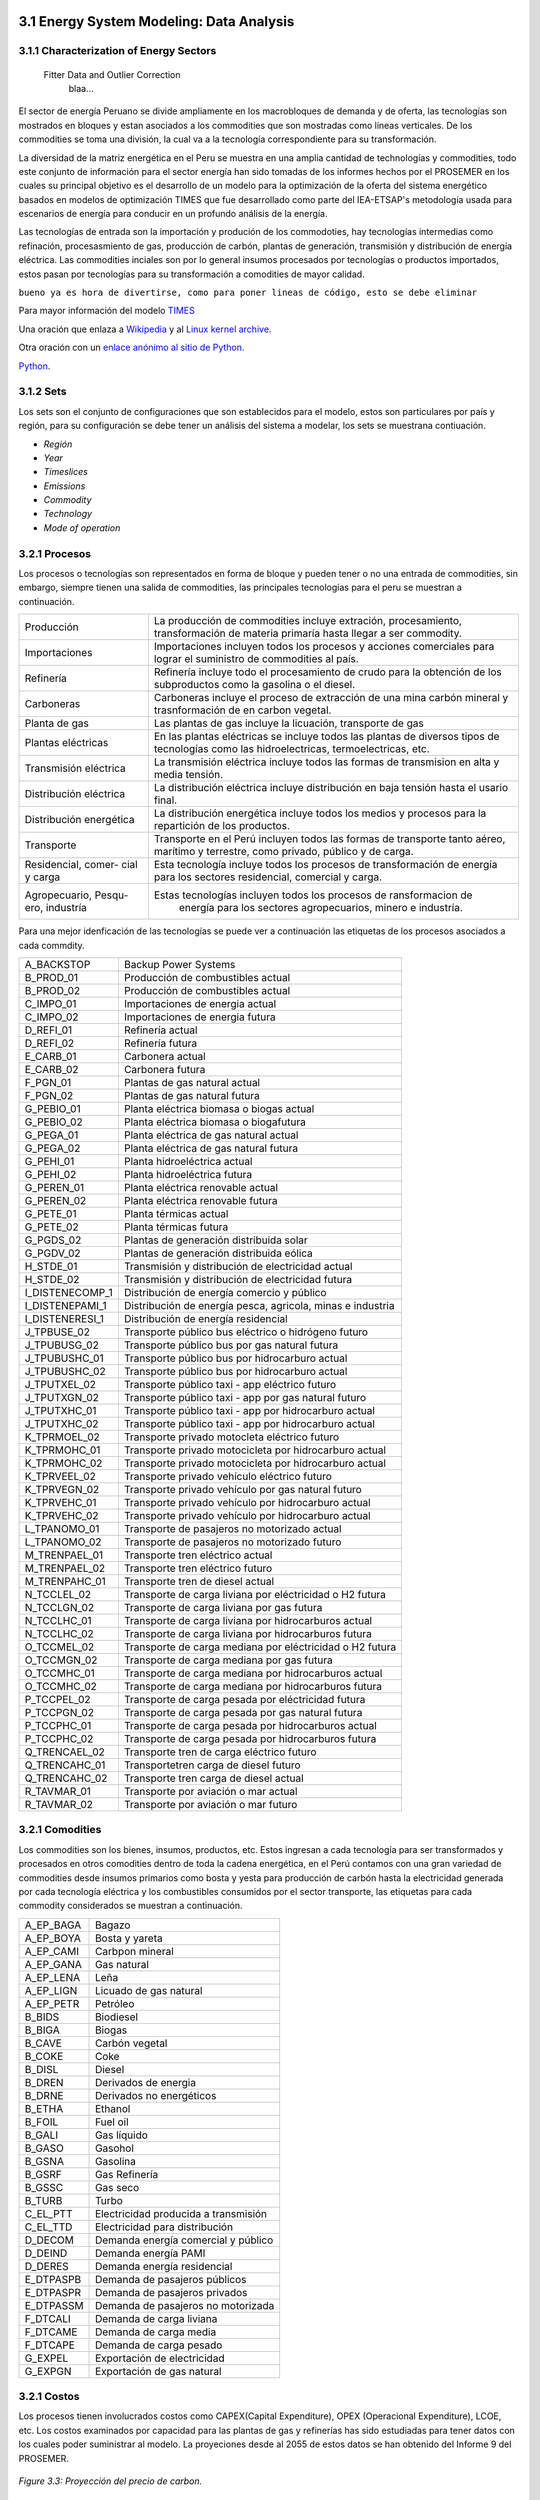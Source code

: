    .. _docgen:



3.1 Energy System Modeling: Data Analysis
=======================================

3.1.1 Characterization of Energy Sectors
-----------------------------------------------------
 Fitter Data and Outlier Correction
  blaa... 
  

.. figure:: img/RES_Energia.png
   :align:   center
   :width:   700 px




El sector de energía Peruano se divide ampliamente en los macrobloques de demanda
y de oferta, las tecnologías son mostrados en bloques y estan asociados a los 
commodities que son mostradas como líneas verticales. De los commodities se toma 
una división, la cual va a la tecnología correspondiente para su transformación.    

La diversidad de la matriz energética en el Peru se muestra en una amplia cantidad 
de technologías y commodities, todo este conjunto de información para el sector 
energía han sido tomadas de los informes hechos por el PROSEMER en los cuales su 
principal objetivo es el desarrollo de un modelo para la optimización de la oferta 
del sistema energético basados en modelos de optimización TIMES que fue desarrollado 
como parte del IEA-ETSAP's metodología usada para escenarios de energía para conducir 
en un profundo análisis de la energía.

Las tecnologías de entrada son la importación y produción de los commodoties, hay 
tecnologías intermedias como refinación, procesasmiento de gas, producción de 
carbón, plantas de generación, transmisión y distribución de energía eléctrica.
Las commodities inciales son por lo general insumos procesados por tecnologías
o productos importados, estos pasan por tecnologías para su transformación a 
comodities de mayor calidad. 

``bueno ya es hora de divertirse, como para poner lineas de código, esto se debe eliminar``

Para mayor información del modelo TIMES_ 

.. _TIMES: https://iea-etsap.org/index.php/etsap-tools/model-generators/times/


Una oración que enlaza a Wikipedia_ y al `Linux kernel archive`_.

.. _Wikipedia: http://www.wikipedia.org/
.. _Linux kernel archive: http://www.kernel.org/

Otra oración con un `enlace anónimo al sitio de Python`__.

__ http://www.python.org/

`Python <http://www.python.org/>`_. 

3.1.2 Sets
---------
Los sets son el conjunto de configuraciones que son establecidos para el modelo, estos 
son particulares por país y región, para su configuración se debe tener un análisis 
del sistema a modelar, los sets se muestrana contiuación.

- *Región*
- *Year*
- *Timeslices*
- *Emissions*
- *Commodity*
- *Technology*
- *Mode of operation*





3.2.1 Procesos
---------
Los procesos o tecnologías son representados en forma de bloque y pueden tener o no una entrada de commodities, sin embargo, siempre tienen una salida de commodities, las principales tecnologías para el peru se muestran a continuación.


+--------------------+----------------------------------------------------------------------+
|Producción          | La producción de commodities incluye extración, procesamiento,       |
|                    | transformación de materia primaría hasta llegar a ser commodity.     |
+--------------------+----------------------------------------------------------------------+
|Importaciones       | Importaciones incluyen todos los procesos y acciones comerciales para|
|                    | lograr el suministro de commodities al país.                         |
+--------------------+----------------------------------------------------------------------+
|Refinería           | Refinería incluye todo el procesamiento de crudo para la obtención   |
|                    | de los subproductos como la gasolina o el diesel.                    |
+--------------------+----------------------------------------------------------------------+
|Carboneras          | Carboneras incluye el proceso de extracción de una mina carbón       |
|                    | mineral y trasnformación de en carbon vegetal.                       |
+--------------------+----------------------------------------------------------------------+
|Planta de gas       | Las plantas de gas incluye la licuación, transporte de gas           |
|                    |                                                                      |
+--------------------+----------------------------------------------------------------------+
|Plantas eléctricas  | En las plantas eléctricas se incluye todos las plantas de diversos   |
|                    | tipos de tecnologías como las hidroelectricas, termoelectricas, etc. |
+--------------------+----------------------------------------------------------------------+
|Transmisión         | La transmisión eléctrica incluye todos las formas de transmision en  |
|eléctrica           | alta y media tensión.                                                |
+--------------------+----------------------------------------------------------------------+
|Distribución        | La distribución eléctrica incluye distribución en baja tensión       |
|eléctrica           | hasta el usario final.                                               |
+--------------------+----------------------------------------------------------------------+
|Distribución        | La distribución energética incluye todos los medios y procesos para  |
|energética          | la repartición de los productos.                                     |
+--------------------+----------------------------------------------------------------------+
|Transporte          | Transporte en el Perú  incluyen todos las formas de transporte tanto |
|                    | aéreo, marítimo y terrestre, como privado, público y de carga.       |
+--------------------+----------------------------------------------------------------------+
|Residencial, comer- | Esta tecnología incluye todos los procesos de transformación de      |
|cial y carga        | energía para los sectores residencial, comercial y carga.            |   
+--------------------+----------------------------------------------------------------------+
|Agropecuario, Pesqu-| Estas tecnologías incluyen todos los procesos de ransformacion de    |
|ero, industría      |  energía  para los sectores agropecuarios, minero e industría.       |
+--------------------+----------------------------------------------------------------------+

Para una mejor idenficación de las tecnologías se puede ver a continuación 
las etiquetas de los procesos asociados a cada commdity.


+---------------+---------------------------------------------------------------------------+
|A_BACKSTOP     | Backup Power Systems                                                      |
+---------------+---------------------------------------------------------------------------+
|B_PROD_01      | Producción de combustibles actual                                         |
+---------------+---------------------------------------------------------------------------+
|B_PROD_02      | Producción de combustibles actual                                         |
+---------------+---------------------------------------------------------------------------+
|C_IMPO_01      | Importaciones de energia actual                                           |
+---------------+---------------------------------------------------------------------------+
|C_IMPO_02      | Importaciones de energia futura                                           |
+---------------+---------------------------------------------------------------------------+
|D_REFI_01      | Refinería actual                                                          |
+---------------+---------------------------------------------------------------------------+
|D_REFI_02      | Refinería futura                                                          |
+---------------+---------------------------------------------------------------------------+
|E_CARB_01      | Carbonera actual                                                          |
+---------------+---------------------------------------------------------------------------+
|E_CARB_02      | Carbonera futura                                                          |
+---------------+---------------------------------------------------------------------------+
|F_PGN_01       | Plantas de gas natural actual                                             |
+---------------+---------------------------------------------------------------------------+
|F_PGN_02       | Plantas de gas natural futura                                             |
+---------------+---------------------------------------------------------------------------+
|G_PEBIO_01     | Planta eléctrica biomasa o biogas actual                                  |
+---------------+---------------------------------------------------------------------------+
|G_PEBIO_02     | Planta eléctrica biomasa o biogafutura                                    |
+---------------+---------------------------------------------------------------------------+
|G_PEGA_01      | Planta eléctrica de gas natural actual                                    |
+---------------+---------------------------------------------------------------------------+
|G_PEGA_02      | Planta eléctrica de gas natural futura                                    |
+---------------+---------------------------------------------------------------------------+
|G_PEHI_01      | Planta hidroeléctrica actual                                              |
+---------------+---------------------------------------------------------------------------+
|G_PEHI_02      | Planta hidroeléctrica futura                                              |
+---------------+---------------------------------------------------------------------------+
|G_PEREN_01     | Planta eléctrica renovable actual                                         |
+---------------+---------------------------------------------------------------------------+
|G_PEREN_02     | Planta eléctrica renovable futura                                         |
+---------------+---------------------------------------------------------------------------+
|G_PETE_01      | Planta térmicas actual                                                    |
+---------------+---------------------------------------------------------------------------+
|G_PETE_02      | Planta térmicas futura                                                    |
+---------------+---------------------------------------------------------------------------+
|G_PGDS_02      | Plantas de generación distribuida solar                                   |
+---------------+---------------------------------------------------------------------------+
|G_PGDV_02      | Plantas de generación distribuida eólica                                  |
+---------------+---------------------------------------------------------------------------+
|H_STDE_01      | Transmisión y distribución de electricidad actual                         |
+---------------+---------------------------------------------------------------------------+
|H_STDE_02      | Transmisión y distribución de electricidad futura                         |
+---------------+---------------------------------------------------------------------------+
|I_DISTENECOMP_1| Distribución de energía comercio y público                                |
+---------------+---------------------------------------------------------------------------+
|I_DISTENEPAMI_1| Distribución de energía pesca, agricola, minas e industria                |
+---------------+---------------------------------------------------------------------------+
|I_DISTENERESI_1| Distribución de energía residencial                                       |
+---------------+---------------------------------------------------------------------------+
|J_TPBUSE_02    | Transporte público bus eléctrico o hidrógeno futuro                       |
+---------------+---------------------------------------------------------------------------+
|J_TPUBUSG_02   | Transporte público bus por gas natural futura                             |
+---------------+---------------------------------------------------------------------------+
|J_TPUBUSHC_01  | Transporte público bus por hidrocarburo actual                            |
+---------------+---------------------------------------------------------------------------+
|J_TPUBUSHC_02  | Transporte público bus por hidrocarburo actual                            |
+---------------+---------------------------------------------------------------------------+
|J_TPUTXEL_02   | Transporte público taxi - app eléctrico futuro                            |
+---------------+---------------------------------------------------------------------------+
|J_TPUTXGN_02   | Transporte público taxi - app por gas natural futuro                      |
+---------------+---------------------------------------------------------------------------+
|J_TPUTXHC_01   | Transporte público taxi - app por hidrocarburo actual                     |
+---------------+---------------------------------------------------------------------------+
|J_TPUTXHC_02   | Transporte público taxi - app por hidrocarburo actual                     |
+---------------+---------------------------------------------------------------------------+
|K_TPRMOEL_02   | Transporte privado motocleta eléctrico futuro                             |
+---------------+---------------------------------------------------------------------------+
|K_TPRMOHC_01   | Transporte privado motocicleta por hidrocarburo actual                    |
+---------------+---------------------------------------------------------------------------+
|K_TPRMOHC_02   | Transporte privado motocicleta por hidrocarburo actual                    |
+---------------+---------------------------------------------------------------------------+
|K_TPRVEEL_02   | Transporte privado vehículo eléctrico futuro                              |
+---------------+---------------------------------------------------------------------------+
|K_TPRVEGN_02   | Transporte privado vehículo por gas natural futuro                        |
+---------------+---------------------------------------------------------------------------+
|K_TPRVEHC_01   | Transporte privado vehículo por hidrocarburo actual                       |
+---------------+---------------------------------------------------------------------------+
|K_TPRVEHC_02   | Transporte privado vehículo por hidrocarburo actual                       |
+---------------+---------------------------------------------------------------------------+
|L_TPANOMO_01   | Transporte de pasajeros no motorizado actual                              |
+---------------+---------------------------------------------------------------------------+
|L_TPANOMO_02   | Transporte de pasajeros no motorizado futuro                              |
+---------------+---------------------------------------------------------------------------+
|M_TRENPAEL_01  | Transporte tren eléctrico actual                                          |
+---------------+---------------------------------------------------------------------------+
|M_TRENPAEL_02  | Transporte tren eléctrico futuro                                          |
+---------------+---------------------------------------------------------------------------+
|M_TRENPAHC_01  | Transporte tren de diesel  actual                                         |
+---------------+---------------------------------------------------------------------------+
|N_TCCLEL_02    | Transporte de carga liviana por eléctricidad o H2 futura                  |
+---------------+---------------------------------------------------------------------------+
|N_TCCLGN_02    | Transporte de carga liviana por gas futura                                |
+---------------+---------------------------------------------------------------------------+
|N_TCCLHC_01    | Transporte de carga liviana por hidrocarburos actual                      |
+---------------+---------------------------------------------------------------------------+
|N_TCCLHC_02    | Transporte de carga liviana por hidrocarburos futura                      |
+---------------+---------------------------------------------------------------------------+
|O_TCCMEL_02    | Transporte de carga mediana por eléctricidad o H2 futura                  |
+---------------+---------------------------------------------------------------------------+
|O_TCCMGN_02    | Transporte de carga mediana por gas futura                                |
+---------------+---------------------------------------------------------------------------+
|O_TCCMHC_01    | Transporte de carga mediana  por hidrocarburos actual                     |
+---------------+---------------------------------------------------------------------------+
|O_TCCMHC_02    | Transporte de carga mediana por hidrocarburos futura                      |
+---------------+---------------------------------------------------------------------------+
|P_TCCPEL_02    | Transporte de carga pesada por eléctricidad  futura                       |
+---------------+---------------------------------------------------------------------------+
|P_TCCPGN_02    | Transporte de carga pesada por gas natural futura                         |
+---------------+---------------------------------------------------------------------------+
|P_TCCPHC_01    | Transporte de carga pesada por hidrocarburos actual                       |
+---------------+---------------------------------------------------------------------------+
|P_TCCPHC_02    | Transporte de carga pesada por hidrocarburos futura                       |
+---------------+---------------------------------------------------------------------------+
|Q_TRENCAEL_02  | Transporte tren de carga eléctrico futuro                                 |
+---------------+---------------------------------------------------------------------------+
|Q_TRENCAHC_01  | Transportetren carga de diesel futuro                                     |
+---------------+---------------------------------------------------------------------------+
|Q_TRENCAHC_02  | Transporte tren carga de diesel  actual                                   |
+---------------+---------------------------------------------------------------------------+
|R_TAVMAR_01    | Transporte por aviación o mar actual                                      |
+---------------+---------------------------------------------------------------------------+
|R_TAVMAR_02    | Transporte por aviación o mar futuro                                      |
+---------------+---------------------------------------------------------------------------+


3.2.1 Comodities
---------
Los commodities son los bienes, insumos, productos, etc. Estos ingresan a cada 
tecnología para ser transformados y procesados en otros comodities dentro de toda 
la cadena energética, en el Perú contamos con una gran variedad de commodities desde
insumos primarios como bosta y yesta para producción de carbón hasta la electricidad 
generada por cada tecnología eléctrica y los combustibles consumidos por el sector
transporte, las etiquetas para cada commodity considerados se muestran a continuación.


+---------------+---------------------------------------------------------------------------+
|A_EP_BAGA      | Bagazo                                                                    |
+---------------+---------------------------------------------------------------------------+
|A_EP_BOYA      | Bosta y yareta                                                            |
+---------------+---------------------------------------------------------------------------+
|A_EP_CAMI      | Carbpon mineral                                                           |
+---------------+---------------------------------------------------------------------------+
|A_EP_GANA      |  Gas natural                                                              |
+---------------+---------------------------------------------------------------------------+
|A_EP_LENA      | Leña                                                                      |
+---------------+---------------------------------------------------------------------------+
|A_EP_LIGN      | Licuado de gas natural                                                    |
+---------------+---------------------------------------------------------------------------+
|A_EP_PETR      | Petróleo                                                                  |
+---------------+---------------------------------------------------------------------------+
|B_BIDS         | Biodiesel                                                                 |
+---------------+---------------------------------------------------------------------------+
|B_BIGA         | Biogas                                                                    |
+---------------+---------------------------------------------------------------------------+
|B_CAVE         | Carbón vegetal                                                            |
+---------------+---------------------------------------------------------------------------+
|B_COKE         | Coke                                                                      |
+---------------+---------------------------------------------------------------------------+
|B_DISL         | Diesel                                                                    |
+---------------+---------------------------------------------------------------------------+
|B_DREN         | Derivados de energia                                                      |
+---------------+---------------------------------------------------------------------------+
|B_DRNE         | Derivados no energéticos                                                  |
+---------------+---------------------------------------------------------------------------+
|B_ETHA         | Ethanol                                                                   |
+---------------+---------------------------------------------------------------------------+
|B_FOIL         | Fuel oil                                                                  |
+---------------+---------------------------------------------------------------------------+
|B_GALI         | Gas líquido                                                               |
+---------------+---------------------------------------------------------------------------+
|B_GASO         | Gasohol                                                                   |
+---------------+---------------------------------------------------------------------------+
|B_GSNA         | Gasolina                                                                  |
+---------------+---------------------------------------------------------------------------+
|B_GSRF         | Gas Refinería                                                             |
+---------------+---------------------------------------------------------------------------+
|B_GSSC         | Gas seco                                                                  |
+---------------+---------------------------------------------------------------------------+
|B_TURB         | Turbo                                                                     |
+---------------+---------------------------------------------------------------------------+
|C_EL_PTT       | Electricidad producida a transmisión                                      |
+---------------+---------------------------------------------------------------------------+
|C_EL_TTD       | Electricidad para distribución                                            |
+---------------+---------------------------------------------------------------------------+
|D_DECOM        | Demanda energía comercial y público                                       |
+---------------+---------------------------------------------------------------------------+
|D_DEIND        | Demanda energía PAMI                                                      |
+---------------+---------------------------------------------------------------------------+
|D_DERES        | Demanda energía residencial                                               |
+---------------+---------------------------------------------------------------------------+
|E_DTPASPB      | Demanda de pasajeros públicos                                             |
+---------------+---------------------------------------------------------------------------+
|E_DTPASPR      | Demanda de pasajeros privados                                             |
+---------------+---------------------------------------------------------------------------+
|E_DTPASSM      | Demanda de pasajeros no motorizada                                        |
+---------------+---------------------------------------------------------------------------+
|F_DTCALI       | Demanda de carga liviana                                                  |
+---------------+---------------------------------------------------------------------------+
|F_DTCAME       | Demanda de carga media                                                    |
+---------------+---------------------------------------------------------------------------+
|F_DTCAPE       | Demanda de carga pesado                                                   |
+---------------+---------------------------------------------------------------------------+
|G_EXPEL        | Exportación de electricidad                                               |
+---------------+---------------------------------------------------------------------------+
|G_EXPGN        | Exportación de gas natural                                                |
+---------------+---------------------------------------------------------------------------+


3.2.1 Costos 
---------

Los procesos tienen involucrados costos como CAPEX(Capital Expenditure), OPEX 
(Operacional Expenditure), LCOE, etc. Los costos examinados por capacidad para las 
plantas de gas y refinerías has sido estudiadas para tener datos con los cuales
poder suministrar al modelo. La proyeciones desde al 2055 de estos datos se han 
obtenido del Informe 9 del PROSEMER. 



.. figure:: img/Proyeccion_del_precio_de_carbon.png
   :align:   center
   :width:   700 px

   *Figure 3.3: Proyección del precio de carbon.*

Para la proyección de los precios del carbón se utliza las proyección del carbon 
australia del banco mundial (octubre del 2018), todos los costos de internación 
son considerados e incluye  flete y otros costos de transporte, el carbón tiene 
un costo de internación  de 18.6 US$/ton.


.. figure:: img/Proyeccion_del_precio_del_gas_en_la_planta.png
   :align:   center
   :width:   700 px

   *Figure 3.4: Proyección del precio del gas en la planta.*

Los precios del gas han utilizado como base las proyeciones de "high oil and gas 
resource and technology" (HRT) del EIA que han sido proyectadas hasta el 2050, y 
como las proyeciones del caso de referencia EIA . 

.. figure:: img/Proyeccion_del_precio_promedio_del_crudo.png
   :align:   center
   :width:   700 px

   *Figure 3.5: Proyección del precio promedio del crudo.*

Para la proyección del precio del crudo se ha utilizado las proyecciones de WTI que 
se estabblecen en dos escenarios uno es el de referencia y el otro es el alto, se 
incluyen todos los costos, el crudo tienen un costos de integración de 5 US$/bbl.


.. figure:: img/Proyeccione_de_precio_por_capacidad_de_la_planta_de_gas.png
   :align:   center
   :width:   700 px

   *Figure 3.6: Proyecciones de los costos por capacidad de la planta de gas.*

Los cálculos se hicieron con los datos de costos de capital y operación de plantas 
de gas y la actividad de las refinería que se encuentran en el informe 9 "Desarrollo 
del Plan Energético a Nivel de Grupos de Regiones y Acompañamiento".  

.. figure:: img/Proyeccione_de_precio_por_capacidad_de_refineria.png
   :align:   center
   :width:   700 px

   *Figure 3.7: Proyecciones de los costos por capacidad de la refineria.*

Los cálculos se hicieron con los datos de costos de capital, operación y variación de 
plantas de refinación y la actividad de las refinería que se encuentran en el informe 9 
"Desarrollo del Plan Energético a Nivel de Grupos de Regiones y Acompañamiento".  




3.1.1 Emisiones
---------

Las emisiones en un futuro cercanos se volveran un serio problema, no sólo medioambiental
sino existencial, ahora nos embarcamos en una lucha por reducir las productos de 
contaminación y la principal acción del sector energía y transportes es sustituir
los insumos que podrucen contaminación, las políticas climáticas hoy en día han 
planificado al 2050 lograr la carbononeutralidad.   

 

3.2.1 Datos de entrada para los modelos de optimización energética
---------

Para determinar las proyecciones futuras de la demanda energética por sector de 
se necesitan información acerca del PBI, consumo de energía por sector de periodos 
pasados, parámetros propios de cada sector para poder hacer las proyecciones con 
métodos autoregresivos.

Los valores utilizados se han adquirido del Anexo 2 del Informe 9 del prosemer   
    
.. figure:: img/Proyeccion_del_crecimiento_del_PBI_anual.png
      :align:   center
   :width:   500 px

   *Figure 3.1: Proyección del crecimiento del PBI anual.*

Para los valores proyectados se utilizaron los valores proporcionados para el 
periodo 2016-2026 por la consultora APOYO, los valores para el periodo 2027-2040 
se tomaron de los escenarios proporcionados por el MINEM y para el periodo 
2040-2055 se tomaron la proyección de la tendencia de los valores de los últimos 
10 años anteriores al 2040. 

Las proyecciones al 2050 de la demanda para los sectores económicos se muestran 
la siguiente gráfica, en donde la participacion de sector agro es predominante.  

.. figure:: img/Proyeccion_demanda_energia_por_sector_económico.png
   :align:   center
   :width:   500 px

   *Figure 3.1: Proyección del crecimiento del PBI anual.*





*____________________________________________________________________*

 Clustering and Representative Networks
 
 Time-Series Analysis and Forecasting

Electricity Sector Simulation
-----------------------------------------------------
 Data Structure and Elements of Electric System
  power..


   

.. figure:: img/Proyeccion_de_la_maxima_demanda_de_electricidad_anual.png
   :align:   center
   :width:   700 px

   *Figure 3.8: Proyección de la maxima demanda de electricidad anual.*

.. figure:: img/Proyeccion_de_la_demanda_de_electricidad_anual.png
   :align:   center
   :width:   700 px

   *Figure 3.9: Proyección de la demanda de electricidad anual.*

Para ambas tipos de proyecciones se va a considerar únicamente las zonas del país conectadas al SEIN. Iquitos no se incluye en el modelaje.

*____________________________________________________________________*

 Electricity Power Flow and Efficiency
 
 Emissions from Electricity Sector

Transport Sector Simulation
-----------------------------------------------------

 Data Structure and Elements of Transport System
 Traffic Flow Analysis and Efficiency of the System
 Emissions and Air Pollution from Transport Sector


.. figure:: img/proyecion_sector_transporte_publico_privado.png
   :align:   center
   :width:   700 px

   *Figure 3.10: Proyección del sector transporte publico y privado.png.*

.. figure:: img/proyecion_sector_transporte_carga.png
   :align:   center
   :width:   700 px

   *Figure 3.11: Proyección del sector transporte carga.png.*
   
   
.. figure:: img/proyecion_sector_transporte.png
   :align:   center
   :width:   700 px

   *Figure 3.12: Proyección del sector transporte.*

.. figure:: img/Proyeccion_del_precio_de_vehiculos_electricos.png
   :align:   center
   :width:   700 px

   *Figure 3.13: Proyección del precio de vehiculos electricos.*
